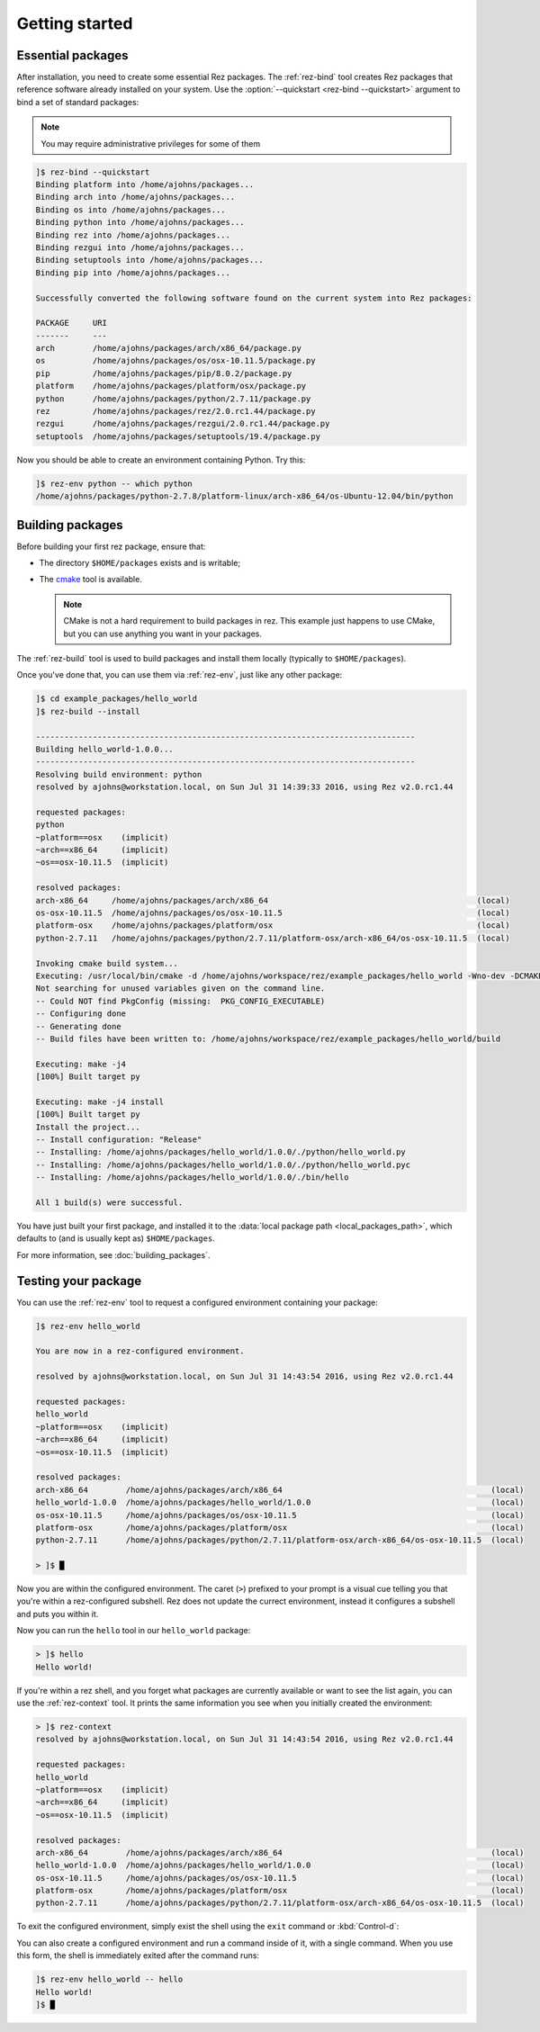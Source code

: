 ===============
Getting started
===============

Essential packages
==================

After installation, you need to create some essential Rez packages. The :ref:`rez-bind`
tool creates Rez packages that reference software already installed on your system.
Use the :option:`--quickstart <rez-bind --quickstart>` argument to bind a set of standard packages:

.. note::
   You may require administrative privileges for some of them

.. code-block:: text

   ]$ rez-bind --quickstart
   Binding platform into /home/ajohns/packages...
   Binding arch into /home/ajohns/packages...
   Binding os into /home/ajohns/packages...
   Binding python into /home/ajohns/packages...
   Binding rez into /home/ajohns/packages...
   Binding rezgui into /home/ajohns/packages...
   Binding setuptools into /home/ajohns/packages...
   Binding pip into /home/ajohns/packages...

   Successfully converted the following software found on the current system into Rez packages:

   PACKAGE     URI
   -------     ---
   arch        /home/ajohns/packages/arch/x86_64/package.py
   os          /home/ajohns/packages/os/osx-10.11.5/package.py
   pip         /home/ajohns/packages/pip/8.0.2/package.py
   platform    /home/ajohns/packages/platform/osx/package.py
   python      /home/ajohns/packages/python/2.7.11/package.py
   rez         /home/ajohns/packages/rez/2.0.rc1.44/package.py
   rezgui      /home/ajohns/packages/rezgui/2.0.rc1.44/package.py
   setuptools  /home/ajohns/packages/setuptools/19.4/package.py

Now you should be able to create an environment containing Python. Try this:

.. code-block:: text

   ]$ rez-env python -- which python
   /home/ajohns/packages/python-2.7.8/platform-linux/arch-x86_64/os-Ubuntu-12.04/bin/python

Building packages
=================

Before building your first rez package, ensure that:

* The directory ``$HOME/packages`` exists and is writable;
* The `cmake <https://cmake.org/>`_ tool is available.

  .. note::
      CMake is not a hard requirement to build packages in rez. This example just
      happens to use CMake, but you can use anything you want in your packages.

The :ref:`rez-build` tool is used to build packages and install them locally (typically to ``$HOME/packages``).

Once you've done that, you can use them via :ref:`rez-env`, just like any other package:

.. code-block:: text

   ]$ cd example_packages/hello_world
   ]$ rez-build --install

   --------------------------------------------------------------------------------
   Building hello_world-1.0.0...
   --------------------------------------------------------------------------------
   Resolving build environment: python
   resolved by ajohns@workstation.local, on Sun Jul 31 14:39:33 2016, using Rez v2.0.rc1.44

   requested packages:
   python
   ~platform==osx    (implicit)
   ~arch==x86_64     (implicit)
   ~os==osx-10.11.5  (implicit)

   resolved packages:
   arch-x86_64     /home/ajohns/packages/arch/x86_64                                            (local)
   os-osx-10.11.5  /home/ajohns/packages/os/osx-10.11.5                                         (local)
   platform-osx    /home/ajohns/packages/platform/osx                                           (local)
   python-2.7.11   /home/ajohns/packages/python/2.7.11/platform-osx/arch-x86_64/os-osx-10.11.5  (local)

   Invoking cmake build system...
   Executing: /usr/local/bin/cmake -d /home/ajohns/workspace/rez/example_packages/hello_world -Wno-dev -DCMAKE_ECLIPSE_GENERATE_SOURCE_PROJECT=TRUE -D_ECLIPSE_VERSION=4.3 --no-warn-unused-cli -DCMAKE_INSTALL_PREFIX=/home/ajohns/packages/hello_world/1.0.0 -DCMAKE_MODULE_PATH=${CMAKE_MODULE_PATH} -DCMAKE_BUILD_TYPE=Release -DREZ_BUILD_TYPE=local -DREZ_BUILD_INSTALL=1 -G Unix Makefiles
   Not searching for unused variables given on the command line.
   -- Could NOT find PkgConfig (missing:  PKG_CONFIG_EXECUTABLE)
   -- Configuring done
   -- Generating done
   -- Build files have been written to: /home/ajohns/workspace/rez/example_packages/hello_world/build

   Executing: make -j4
   [100%] Built target py

   Executing: make -j4 install
   [100%] Built target py
   Install the project...
   -- Install configuration: "Release"
   -- Installing: /home/ajohns/packages/hello_world/1.0.0/./python/hello_world.py
   -- Installing: /home/ajohns/packages/hello_world/1.0.0/./python/hello_world.pyc
   -- Installing: /home/ajohns/packages/hello_world/1.0.0/./bin/hello

   All 1 build(s) were successful.

You have just built your first package, and installed it to the :data:`local package path <local_packages_path>`,
which defaults to (and is usually kept as) ``$HOME/packages``.

For more information, see :doc:`building_packages`.

Testing your package
====================

You can use the :ref:`rez-env` tool to request a configured environment containing your package:

.. code-block:: text

   ]$ rez-env hello_world

   You are now in a rez-configured environment.

   resolved by ajohns@workstation.local, on Sun Jul 31 14:43:54 2016, using Rez v2.0.rc1.44

   requested packages:
   hello_world
   ~platform==osx    (implicit)
   ~arch==x86_64     (implicit)
   ~os==osx-10.11.5  (implicit)

   resolved packages:
   arch-x86_64        /home/ajohns/packages/arch/x86_64                                            (local)
   hello_world-1.0.0  /home/ajohns/packages/hello_world/1.0.0                                      (local)
   os-osx-10.11.5     /home/ajohns/packages/os/osx-10.11.5                                         (local)
   platform-osx       /home/ajohns/packages/platform/osx                                           (local)
   python-2.7.11      /home/ajohns/packages/python/2.7.11/platform-osx/arch-x86_64/os-osx-10.11.5  (local)

   > ]$ █

Now you are within the configured environment. The caret (``>``) prefixed to your prompt is a visual
cue telling you that you're within a rez-configured subshell. Rez does not update the currect environment,
instead it configures a subshell and puts you within it.

Now you can run the ``hello`` tool in our ``hello_world`` package:

.. code-block:: text

   > ]$ hello
   Hello world!

If you're within a rez shell, and you forget what packages are currently available or want to see
the list again, you can use the :ref:`rez-context` tool. It prints the same information you see when you
initially created the environment:

.. code-block:: text

   > ]$ rez-context
   resolved by ajohns@workstation.local, on Sun Jul 31 14:43:54 2016, using Rez v2.0.rc1.44

   requested packages:
   hello_world
   ~platform==osx    (implicit)
   ~arch==x86_64     (implicit)
   ~os==osx-10.11.5  (implicit)

   resolved packages:
   arch-x86_64        /home/ajohns/packages/arch/x86_64                                            (local)
   hello_world-1.0.0  /home/ajohns/packages/hello_world/1.0.0                                      (local)
   os-osx-10.11.5     /home/ajohns/packages/os/osx-10.11.5                                         (local)
   platform-osx       /home/ajohns/packages/platform/osx                                           (local)
   python-2.7.11      /home/ajohns/packages/python/2.7.11/platform-osx/arch-x86_64/os-osx-10.11.5  (local)

To exit the configured environment, simply exist the shell using the ``exit`` command or :kbd:`Control-d`:

You can also create a configured environment and run a command inside of it, with a single command.
When you use this form, the shell is immediately exited after the command runs:

.. code-block:: text

   ]$ rez-env hello_world -- hello
   Hello world!
   ]$ █
